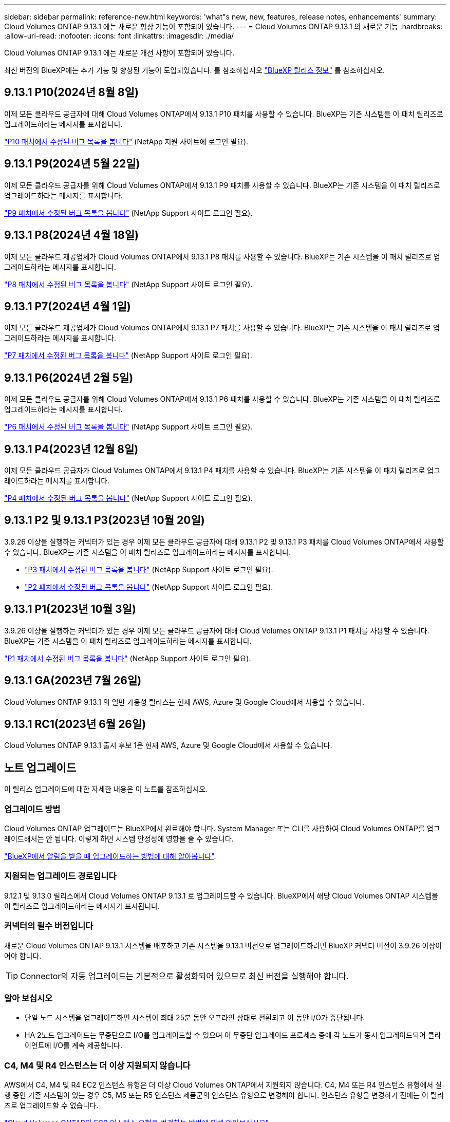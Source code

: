 ---
sidebar: sidebar 
permalink: reference-new.html 
keywords: 'what"s new, new, features, release notes, enhancements' 
summary: Cloud Volumes ONTAP 9.13.1 에는 새로운 향상 기능이 포함되어 있습니다. 
---
= Cloud Volumes ONTAP 9.13.1 의 새로운 기능
:hardbreaks:
:allow-uri-read: 
:nofooter: 
:icons: font
:linkattrs: 
:imagesdir: ./media/


[role="lead"]
Cloud Volumes ONTAP 9.13.1 에는 새로운 개선 사항이 포함되어 있습니다.

최신 버전의 BlueXP에는 추가 기능 및 향상된 기능이 도입되었습니다. 를 참조하십시오 https://docs.netapp.com/us-en/bluexp-cloud-volumes-ontap/whats-new.html["BlueXP 릴리스 정보"^] 를 참조하십시오.



== 9.13.1 P10(2024년 8월 8일)

이제 모든 클라우드 공급자에 대해 Cloud Volumes ONTAP에서 9.13.1 P10 패치를 사용할 수 있습니다. BlueXP는 기존 시스템을 이 패치 릴리즈로 업그레이드하라는 메시지를 표시합니다.

link:https://mysupport.netapp.com/site/products/all/details/cloud-volumes-ontap/downloads-tab/download/62632/9.13.1P10["P10 패치에서 수정된 버그 목록을 봅니다"^] (NetApp 지원 사이트에 로그인 필요).



== 9.13.1 P9(2024년 5월 22일)

이제 모든 클라우드 공급자를 위해 Cloud Volumes ONTAP에서 9.13.1 P9 패치를 사용할 수 있습니다. BlueXP는 기존 시스템을 이 패치 릴리즈로 업그레이드하라는 메시지를 표시합니다.

link:https://mysupport.netapp.com/site/products/all/details/cloud-volumes-ontap/downloads-tab/download/62632/9.13.1P9["P9 패치에서 수정된 버그 목록을 봅니다"^] (NetApp Support 사이트 로그인 필요).



== 9.13.1 P8(2024년 4월 18일)

이제 모든 클라우드 제공업체가 Cloud Volumes ONTAP에서 9.13.1 P8 패치를 사용할 수 있습니다. BlueXP는 기존 시스템을 이 패치 릴리즈로 업그레이드하라는 메시지를 표시합니다.

link:https://mysupport.netapp.com/site/products/all/details/cloud-volumes-ontap/downloads-tab/download/62632/9.13.1P8["P8 패치에서 수정된 버그 목록을 봅니다"^] (NetApp Support 사이트 로그인 필요).



== 9.13.1 P7(2024년 4월 1일)

이제 모든 클라우드 제공업체가 Cloud Volumes ONTAP에서 9.13.1 P7 패치를 사용할 수 있습니다. BlueXP는 기존 시스템을 이 패치 릴리즈로 업그레이드하라는 메시지를 표시합니다.

link:https://mysupport.netapp.com/site/products/all/details/cloud-volumes-ontap/downloads-tab/download/62632/9.13.1P7["P7 패치에서 수정된 버그 목록을 봅니다"^] (NetApp Support 사이트 로그인 필요).



== 9.13.1 P6(2024년 2월 5일)

이제 모든 클라우드 공급자를 위해 Cloud Volumes ONTAP에서 9.13.1 P6 패치를 사용할 수 있습니다. BlueXP는 기존 시스템을 이 패치 릴리즈로 업그레이드하라는 메시지를 표시합니다.

link:https://mysupport.netapp.com/site/products/all/details/cloud-volumes-ontap/downloads-tab/download/62632/9.13.1P6["P6 패치에서 수정된 버그 목록을 봅니다"^] (NetApp Support 사이트 로그인 필요).



== 9.13.1 P4(2023년 12월 8일)

이제 모든 클라우드 공급자가 Cloud Volumes ONTAP에서 9.13.1 P4 패치를 사용할 수 있습니다. BlueXP는 기존 시스템을 이 패치 릴리즈로 업그레이드하라는 메시지를 표시합니다.

link:https://mysupport.netapp.com/site/products/all/details/cloud-volumes-ontap/downloads-tab/download/62632/9.13.1P4["P4 패치에서 수정된 버그 목록을 봅니다"^] (NetApp Support 사이트 로그인 필요).



== 9.13.1 P2 및 9.13.1 P3(2023년 10월 20일)

3.9.26 이상을 실행하는 커넥터가 있는 경우 이제 모든 클라우드 공급자에 대해 9.13.1 P2 및 9.13.1 P3 패치를 Cloud Volumes ONTAP에서 사용할 수 있습니다. BlueXP는 기존 시스템을 이 패치 릴리즈로 업그레이드하라는 메시지를 표시합니다.

* link:https://mysupport.netapp.com/site/products/all/details/cloud-volumes-ontap/downloads-tab/download/62632/9.13.1P3["P3 패치에서 수정된 버그 목록을 봅니다"^] (NetApp Support 사이트 로그인 필요).
* link:https://mysupport.netapp.com/site/products/all/details/cloud-volumes-ontap/downloads-tab/download/62632/9.13.1P2["P2 패치에서 수정된 버그 목록을 봅니다"^] (NetApp Support 사이트 로그인 필요).




== 9.13.1 P1(2023년 10월 3일)

3.9.26 이상을 실행하는 커넥터가 있는 경우 이제 모든 클라우드 공급자에 대해 Cloud Volumes ONTAP 9.13.1 P1 패치를 사용할 수 있습니다. BlueXP는 기존 시스템을 이 패치 릴리즈로 업그레이드하라는 메시지를 표시합니다.

link:https://mysupport.netapp.com/site/products/all/details/cloud-volumes-ontap/downloads-tab/download/62632/9.13.1P1["P1 패치에서 수정된 버그 목록을 봅니다"^] (NetApp Support 사이트 로그인 필요).



== 9.13.1 GA(2023년 7월 26일)

Cloud Volumes ONTAP 9.13.1 의 일반 가용성 릴리스는 현재 AWS, Azure 및 Google Cloud에서 사용할 수 있습니다.



== 9.13.1 RC1(2023년 6월 26일)

Cloud Volumes ONTAP 9.13.1 출시 후보 1은 현재 AWS, Azure 및 Google Cloud에서 사용할 수 있습니다.



== 노트 업그레이드

이 릴리스 업그레이드에 대한 자세한 내용은 이 노트를 참조하십시오.



=== 업그레이드 방법

Cloud Volumes ONTAP 업그레이드는 BlueXP에서 완료해야 합니다. System Manager 또는 CLI를 사용하여 Cloud Volumes ONTAP를 업그레이드해서는 안 됩니다. 이렇게 하면 시스템 안정성에 영향을 줄 수 있습니다.

link:http://docs.netapp.com/us-en/bluexp-cloud-volumes-ontap/task-updating-ontap-cloud.html["BlueXP에서 알림을 받을 때 업그레이드하는 방법에 대해 알아봅니다"^].



=== 지원되는 업그레이드 경로입니다

9.12.1 및 9.13.0 릴리스에서 Cloud Volumes ONTAP 9.13.1 로 업그레이드할 수 있습니다. BlueXP에서 해당 Cloud Volumes ONTAP 시스템을 이 릴리즈로 업그레이드하라는 메시지가 표시됩니다.



=== 커넥터의 필수 버전입니다

새로운 Cloud Volumes ONTAP 9.13.1 시스템을 배포하고 기존 시스템을 9.13.1 버전으로 업그레이드하려면 BlueXP 커넥터 버전이 3.9.26 이상이어야 합니다.


TIP: Connector의 자동 업그레이드는 기본적으로 활성화되어 있으므로 최신 버전을 실행해야 합니다.



=== 알아 보십시오

* 단일 노드 시스템을 업그레이드하면 시스템이 최대 25분 동안 오프라인 상태로 전환되고 이 동안 I/O가 중단됩니다.
* HA 2노드 업그레이드는 무중단으로 I/O를 업그레이드할 수 있으며 이 무중단 업그레이드 프로세스 중에 각 노드가 동시 업그레이드되어 클라이언트에 I/O를 계속 제공합니다.




=== C4, M4 및 R4 인스턴스는 더 이상 지원되지 않습니다

AWS에서 C4, M4 및 R4 EC2 인스턴스 유형은 더 이상 Cloud Volumes ONTAP에서 지원되지 않습니다. C4, M4 또는 R4 인스턴스 유형에서 실행 중인 기존 시스템이 있는 경우 C5, M5 또는 R5 인스턴스 제품군의 인스턴스 유형으로 변경해야 합니다. 인스턴스 유형을 변경하기 전에는 이 릴리즈로 업그레이드할 수 없습니다.

link:https://docs.netapp.com/us-en/bluexp-cloud-volumes-ontap/task-change-ec2-instance.html["Cloud Volumes ONTAP의 EC2 인스턴스 유형을 변경하는 방법에 대해 알아보십시오"^].

을 참조하십시오 link:https://mysupport.netapp.com/info/communications/ECMLP2880231.html["NetApp 지원"^] 이러한 인스턴스 유형의 가용성 및 지원에 대한 자세한 내용을 보려면 를 참조하십시오.
